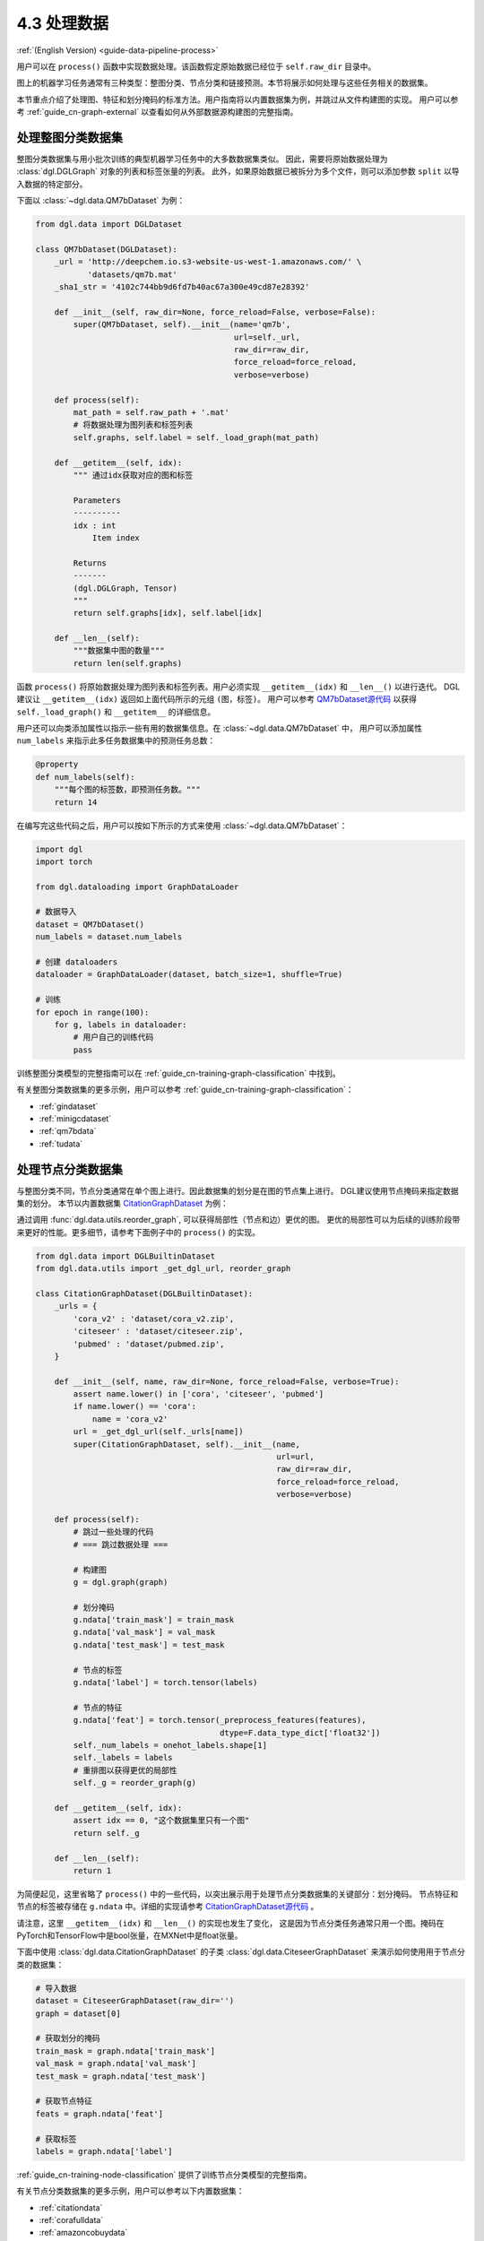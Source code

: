 .. _guide_cn-data-pipeline-process:

4.3 处理数据
----------------

:ref:`(English Version) <guide-data-pipeline-process>`

用户可以在 ``process()`` 函数中实现数据处理。该函数假定原始数据已经位于 ``self.raw_dir`` 目录中。

图上的机器学习任务通常有三种类型：整图分类、节点分类和链接预测。本节将展示如何处理与这些任务相关的数据集。

本节重点介绍了处理图、特征和划分掩码的标准方法。用户指南将以内置数据集为例，并跳过从文件构建图的实现。
用户可以参考 :ref:`guide_cn-graph-external` 以查看如何从外部数据源构建图的完整指南。

处理整图分类数据集
~~~~~~~~~~~~~~~~~~~~~~~~~~~~~~~~~~~~~~~~

整图分类数据集与用小批次训练的典型机器学习任务中的大多数数据集类似。
因此，需要将原始数据处理为 :class:`dgl.DGLGraph` 对象的列表和标签张量的列表。
此外，如果原始数据已被拆分为多个文件，则可以添加参数 ``split`` 以导入数据的特定部分。

下面以 :class:`~dgl.data.QM7bDataset` 为例：

.. code::

    from dgl.data import DGLDataset

    class QM7bDataset(DGLDataset):
        _url = 'http://deepchem.io.s3-website-us-west-1.amazonaws.com/' \
               'datasets/qm7b.mat'
        _sha1_str = '4102c744bb9d6fd7b40ac67a300e49cd87e28392'
    
        def __init__(self, raw_dir=None, force_reload=False, verbose=False):
            super(QM7bDataset, self).__init__(name='qm7b',
                                              url=self._url,
                                              raw_dir=raw_dir,
                                              force_reload=force_reload,
                                              verbose=verbose)
    
        def process(self):
            mat_path = self.raw_path + '.mat'
            # 将数据处理为图列表和标签列表
            self.graphs, self.label = self._load_graph(mat_path)
        
        def __getitem__(self, idx):
            """ 通过idx获取对应的图和标签
    
            Parameters
            ----------
            idx : int
                Item index
    
            Returns
            -------
            (dgl.DGLGraph, Tensor)
            """
            return self.graphs[idx], self.label[idx]
    
        def __len__(self):
            """数据集中图的数量"""
            return len(self.graphs)

函数 ``process()`` 将原始数据处理为图列表和标签列表。用户必须实现 ``__getitem__(idx)`` 和  ``__len__()`` 以进行迭代。
DGL建议让 ``__getitem__(idx)`` 返回如上面代码所示的元组 ``(图，标签)``。
用户可以参考 `QM7bDataset源代码  <https://docs.dgl.ai/en/0.5.x/_modules/dgl/data/qm7b.html#QM7bDataset>`__
以获得 ``self._load_graph()`` 和 ``__getitem__`` 的详细信息。

用户还可以向类添加属性以指示一些有用的数据集信息。在 :class:`~dgl.data.QM7bDataset` 中，
用户可以添加属性 ``num_labels`` 来指示此多任务数据集中的预测任务总数：

.. code::

    @property
    def num_labels(self):
        """每个图的标签数，即预测任务数。"""
        return 14

在编写完这些代码之后，用户可以按如下所示的方式来使用 :class:`~dgl.data.QM7bDataset`：

.. code:: 

    import dgl
    import torch

    from dgl.dataloading import GraphDataLoader
    
    # 数据导入
    dataset = QM7bDataset()
    num_labels = dataset.num_labels
    
    # 创建 dataloaders
    dataloader = GraphDataLoader(dataset, batch_size=1, shuffle=True)
    
    # 训练
    for epoch in range(100):
        for g, labels in dataloader:
            # 用户自己的训练代码
            pass

训练整图分类模型的完整指南可以在 :ref:`guide_cn-training-graph-classification` 中找到。

有关整图分类数据集的更多示例，用户可以参考 :ref:`guide_cn-training-graph-classification`：

* :ref:`gindataset`

* :ref:`minigcdataset`

* :ref:`qm7bdata`

* :ref:`tudata`

处理节点分类数据集
~~~~~~~~~~~~~~~~~~~~~~~~~~~~~~~~~~~~~~~

与整图分类不同，节点分类通常在单个图上进行。因此数据集的划分是在图的节点集上进行。
DGL建议使用节点掩码来指定数据集的划分。
本节以内置数据集 `CitationGraphDataset <https://docs.dgl.ai/en/0.5.x/_modules/dgl/data/citation_graph.html#CitationGraphDataset>`__ 为例：

通过调用 :func:`dgl.data.utils.reorder_graph`, 可以获得局部性（节点和边）更优的图。
更优的局部性可以为后续的训练阶段带来更好的性能。更多细节，请参考下面例子中的 ``process()``
的实现。

.. code::

    from dgl.data import DGLBuiltinDataset
    from dgl.data.utils import _get_dgl_url, reorder_graph
    
    class CitationGraphDataset(DGLBuiltinDataset):
        _urls = {
            'cora_v2' : 'dataset/cora_v2.zip',
            'citeseer' : 'dataset/citeseer.zip',
            'pubmed' : 'dataset/pubmed.zip',
        }
    
        def __init__(self, name, raw_dir=None, force_reload=False, verbose=True):
            assert name.lower() in ['cora', 'citeseer', 'pubmed']
            if name.lower() == 'cora':
                name = 'cora_v2'
            url = _get_dgl_url(self._urls[name])
            super(CitationGraphDataset, self).__init__(name,
                                                       url=url,
                                                       raw_dir=raw_dir,
                                                       force_reload=force_reload,
                                                       verbose=verbose)
    
        def process(self):
            # 跳过一些处理的代码
            # === 跳过数据处理 ===
    
            # 构建图
            g = dgl.graph(graph)

            # 划分掩码
            g.ndata['train_mask'] = train_mask
            g.ndata['val_mask'] = val_mask
            g.ndata['test_mask'] = test_mask

            # 节点的标签
            g.ndata['label'] = torch.tensor(labels)

            # 节点的特征
            g.ndata['feat'] = torch.tensor(_preprocess_features(features),
                                           dtype=F.data_type_dict['float32'])
            self._num_labels = onehot_labels.shape[1]
            self._labels = labels
            # 重排图以获得更优的局部性
            self._g = reorder_graph(g)
    
        def __getitem__(self, idx):
            assert idx == 0, "这个数据集里只有一个图"
            return self._g
    
        def __len__(self):
            return 1

为简便起见，这里省略了 ``process()`` 中的一些代码，以突出展示用于处理节点分类数据集的关键部分：划分掩码。
节点特征和节点的标签被存储在 ``g.ndata`` 中。详细的实现请参考
`CitationGraphDataset源代码 <https://docs.dgl.ai/en/0.5.x/_modules/dgl/data/citation_graph.html#CitationGraphDataset>`__ 。

请注意，这里 ``__getitem__(idx)`` 和 ``__len__()`` 的实现也发生了变化，
这是因为节点分类任务通常只用一个图。掩码在PyTorch和TensorFlow中是bool张量，在MXNet中是float张量。

下面中使用 :class:`dgl.data.CitationGraphDataset` 的子类 :class:`dgl.data.CiteseerGraphDataset`
来演示如何使用用于节点分类的数据集：

.. code:: 

    # 导入数据
    dataset = CiteseerGraphDataset(raw_dir='')
    graph = dataset[0]
    
    # 获取划分的掩码
    train_mask = graph.ndata['train_mask']
    val_mask = graph.ndata['val_mask']
    test_mask = graph.ndata['test_mask']
    
    # 获取节点特征
    feats = graph.ndata['feat']
    
    # 获取标签
    labels = graph.ndata['label']

:ref:`guide_cn-training-node-classification` 提供了训练节点分类模型的完整指南。

有关节点分类数据集的更多示例，用户可以参考以下内置数据集：

* :ref:`citationdata`

* :ref:`corafulldata`

* :ref:`amazoncobuydata`

* :ref:`coauthordata`

* :ref:`karateclubdata`

* :ref:`ppidata`

* :ref:`redditdata`

* :ref:`sbmdata`

* :ref:`sstdata`

* :ref:`rdfdata`

处理链接预测数据集
~~~~~~~~~~~~~~~~~~~~~~~~~~~~~~~~~~~~~~~~~~~~~~~

链接预测数据集的处理与节点分类相似，数据集中通常只有一个图。

本节以内置的数据集 `KnowledgeGraphDataset <https://docs.dgl.ai/en/0.5.x/_modules/dgl/data/knowledge_graph.html#KnowledgeGraphDataset>`__
为例，同时省略了详细的数据处理代码以突出展示处理链接预测数据集的关键部分：

.. code::

    # 创建链接预测数据集示例
    class KnowledgeGraphDataset(DGLBuiltinDataset):
        def __init__(self, name, reverse=True, raw_dir=None, force_reload=False, verbose=True):
            self._name = name
            self.reverse = reverse
            url = _get_dgl_url('dataset/') + '{}.tgz'.format(name)
            super(KnowledgeGraphDataset, self).__init__(name,
                                                        url=url,
                                                        raw_dir=raw_dir,
                                                        force_reload=force_reload,
                                                        verbose=verbose)
    
        def process(self):
            # 跳过一些处理的代码
            # === 跳过数据处理 ===

            # 划分掩码
            g.edata['train_mask'] = train_mask
            g.edata['val_mask'] = val_mask
            g.edata['test_mask'] = test_mask

            # 边类型
            g.edata['etype'] = etype

            # 节点类型
            g.ndata['ntype'] = ntype
            self._g = g
    
        def __getitem__(self, idx):
            assert idx == 0, "这个数据集只有一个图"
            return self._g
    
        def __len__(self):
            return 1


如代码所示，图的 ``edata`` 存储了划分掩码。在
`KnowledgeGraphDataset 源代码 <https://docs.dgl.ai/en/0.5.x/_modules/dgl/data/knowledge_graph.html#KnowledgeGraphDataset>`__
中可以查看完整的代码。下面使用 ``KnowledgeGraphDataset``的子类 :class:`dgl.data.FB15k237Dataset` 来做演示如何使用用于链路预测的数据集：

.. code:: 

    from dgl.data import FB15k237Dataset

    # 导入数据
    dataset = FB15k237Dataset()
    graph = dataset[0]
    
    # 获取训练集掩码
    train_mask = graph.edata['train_mask']
    train_idx = torch.nonzero(train_mask, as_tuple=False).squeeze()
    src, dst = graph.edges(train_idx)

    # 获取训练集中的边类型
    rel = graph.edata['etype'][train_idx]

有关训练链接预测模型的完整指南，请参见 :ref:`guide_cn-training-link-prediction`。

有关链接预测数据集的更多示例，请参考DGL的内置数据集：

* :ref:`kgdata`

* :ref:`bitcoinotcdata`
